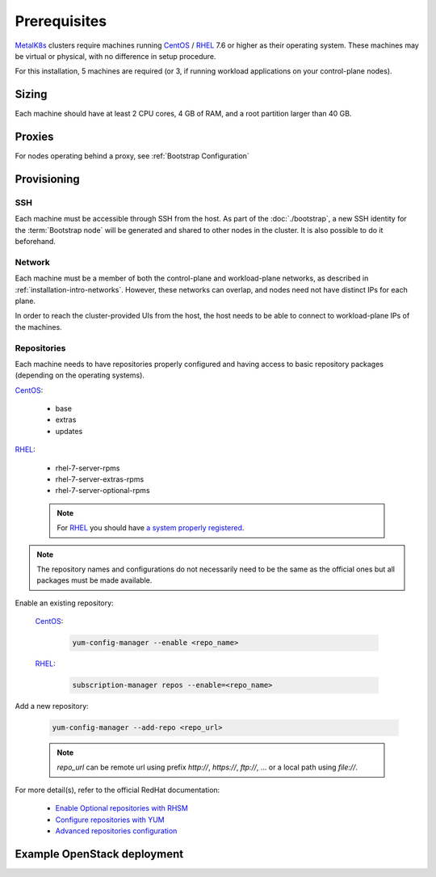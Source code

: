 Prerequisites
=============

.. _MetalK8s: https://github.com/scality/metalk8s
.. _CentOS: https://www.centos.org
.. _RHEL: https://access.redhat.com/products/red-hat-enterprise-linux
.. _RHSM register: https://access.redhat.com/solutions/253273
.. _Enable Optional repositories with RHSM: https://access.redhat.com/solutions/392003
.. _Configure repositories with YUM: https://access.redhat.com/documentation/en-us/red_hat_enterprise_linux/7/html/system_administrators_guide/sec-configuring_yum_and_yum_repositories#sec-Managing_Yum_Repositories
.. _Advanced repositories configuration: https://access.redhat.com/documentation/en-us/red_hat_enterprise_linux/7/html/system_administrators_guide/sec-configuring_yum_and_yum_repositories#sec-Setting_repository_Options

MetalK8s_ clusters require machines running CentOS_ / RHEL_ 7.6 or higher as
their operating system. These machines may be virtual or physical, with no
difference in setup procedure.

For this installation, 5 machines are required (or 3, if running workload
applications on your control-plane nodes).

Sizing
------
Each machine should have at least 2 CPU cores, 4 GB of RAM, and a root
partition larger than 40 GB.

Proxies
-------
For nodes operating behind a proxy, see :ref:`Bootstrap Configuration`

Provisioning
------------

SSH
^^^
Each machine must be accessible through SSH from the host. As part of the
:doc:`./bootstrap`, a new SSH identity for the :term:`Bootstrap node` will be
generated and shared to other nodes in the cluster. It is also possible to do
it beforehand.

Network
^^^^^^^
Each machine must be a member of both the control-plane and workload-plane
networks, as described in :ref:`installation-intro-networks`. However, these
networks can overlap, and nodes need not have distinct IPs for each plane.

In order to reach the cluster-provided UIs from the host, the host needs to be
able to connect to workload-plane IPs of the machines.

Repositories
^^^^^^^^^^^^
Each machine needs to have repositories properly configured and having access
to basic repository packages (depending on the operating systems).

CentOS_:

    - base
    - extras
    - updates

RHEL_:

    - rhel-7-server-rpms
    - rhel-7-server-extras-rpms
    - rhel-7-server-optional-rpms

    .. note::

        For RHEL_ you should have
        `a system properly registered <RHSM register_>`_.

.. note::

    The repository names and configurations do not necessarily need to be the
    same as the official ones but all packages must be made available.

Enable an existing repository:

    CentOS_:

        .. code-block:: shell

            yum-config-manager --enable <repo_name>

    RHEL_:

        .. code-block:: shell

            subscription-manager repos --enable=<repo_name>

Add a new repository:

    .. code-block:: shell

        yum-config-manager --add-repo <repo_url>

    .. note::

        `repo_url` can be remote url using prefix `http://`, `https://`,
        `ftp://`, ... or a local path using `file://`.

For more detail(s), refer to the official RedHat documentation:

    - `Enable Optional repositories with RHSM`_
    - `Configure repositories with YUM`_
    - `Advanced repositories configuration`_

Example OpenStack deployment
----------------------------

.. todo:: Extract the Terraform tooling used in CI for ease of use.
